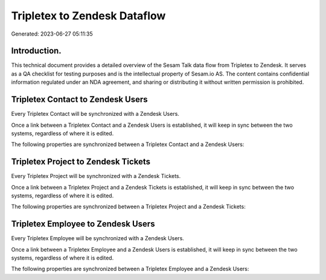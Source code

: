 =============================
Tripletex to Zendesk Dataflow
=============================

Generated: 2023-06-27 05:11:35

Introduction.
------------

This technical document provides a detailed overview of the Sesam Talk data flow from Tripletex to Zendesk. It serves as a QA checklist for testing purposes and is the intellectual property of Sesam.io AS. The content contains confidential information regulated under an NDA agreement, and sharing or distributing it without written permission is prohibited.

Tripletex Contact to Zendesk Users
----------------------------------
Every Tripletex Contact will be synchronized with a Zendesk Users.

Once a link between a Tripletex Contact and a Zendesk Users is established, it will keep in sync between the two systems, regardless of where it is edited.

The following properties are synchronized between a Tripletex Contact and a Zendesk Users:

.. list-table::
   :header-rows: 1

   * - Tripletex Contact Property
     - Zendesk Users Property
     - Zendesk Data Type


Tripletex Project to Zendesk Tickets
------------------------------------
Every Tripletex Project will be synchronized with a Zendesk Tickets.

Once a link between a Tripletex Project and a Zendesk Tickets is established, it will keep in sync between the two systems, regardless of where it is edited.

The following properties are synchronized between a Tripletex Project and a Zendesk Tickets:

.. list-table::
   :header-rows: 1

   * - Tripletex Project Property
     - Zendesk Tickets Property
     - Zendesk Data Type


Tripletex Employee to Zendesk Users
-----------------------------------
Every Tripletex Employee will be synchronized with a Zendesk Users.

Once a link between a Tripletex Employee and a Zendesk Users is established, it will keep in sync between the two systems, regardless of where it is edited.

The following properties are synchronized between a Tripletex Employee and a Zendesk Users:

.. list-table::
   :header-rows: 1

   * - Tripletex Employee Property
     - Zendesk Users Property
     - Zendesk Data Type

